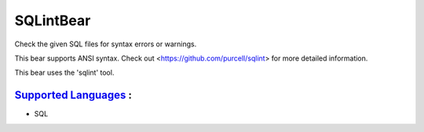 **SQLintBear**
==============

Check the given SQL files for syntax errors or warnings.

This bear supports ANSI syntax. Check out
<https://github.com/purcell/sqlint> for more detailed information.

This bear uses the 'sqlint' tool.

`Supported Languages <../README.rst>`_ :
-----

* SQL

